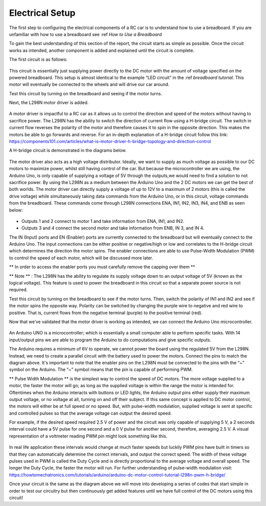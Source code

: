 Electrical Setup
================

The first step to configuring the electrical components of a RC car is to understand how to use a breadboard. If you are unfamiliar with how to use a breadboard see :ref `How to Use a Breadboard`

To gain the best understanding of this section of the report, the circuit starts as simple as possible. Once the circuit works as intended, another component is added and explained until the circuit is complete.

The first circuit is as follows:

.. figure:: ../_static/images/RC car/image14.png
  :align: center

.. figure:: ../_static/images/RC car/IMG_0150.jpg
  :align: center

This circuit is essentially just supplying power directly to the DC motor with the amount of voltage specified on the powered breadboard. This setup is almost identical to the example “LED circuit” in the :ref `breadboard tutorial`. This motor will eventually be connected to the wheels and will drive our car around.

Test this circuit by turning on the breadboard and seeing if the motor turns.

Next, the L298N motor driver is added.


.. figure:: ../_static/images/RC car/image1.png
  :align: center

.. figure:: ../_static/images/RC car/IMG_0149.jpg
  :align: center

A motor driver is impactful to a RC car as it allows us to control the direction and speed of the motors without having to sacrifice power. The L298N has the ability to switch the direction of current flow using a H-bridge circuit. The switch in current flow reverses the polarity of the motor and therefore causes it to spin in the opposite direction. This makes the motors be able to go forwards and reverse. For an in-depth explanation of a H-bridge circuit follow this link: https://components101.com/articles/what-is-motor-driver-h-bridge-topology-and-direction-control

A H-bridge circuit is demonstrated in the diagrams below.

.. figure:: ../_static/images/RC car/image15.png
  :align: center

.. figure:: ../_static/images/RC car/image4.png
  :align: center

The motor driver also acts as a high voltage distributor. Ideally, we want to supply as much voltage as possible to our DC motors to maximize power, whilst still having control of the car. But because the microcontroller we are using, the Arduino Uno, is only capable of supplying a voltage of 5V through the outputs,we would need to find a solution to not sacrifice power. By using the L298N as a medium between the Arduino Uno and the 2 DC motors we can get the best of both worlds. The motor driver can directly supply a voltage of up to 12V to a maximum of 2 motors (this is called the drive voltage) while simultaneously taking data commands from the Arduino Uno, or in this circuit, voltage commands from the breadboard. These commands come through L298N connections ENA, IN1, IN2, IN3, IN4, and ENB as seen below:

.. figure:: ../_static/images/RC car/image13.png
  :align: center

* Outputs 1 and 2 connect to motor 1 and take information from ENA, IN1, and IN2. 
* Outputs 3 and 4 connect the second motor and take information from ENB, IN 3, and IN 4. 

The IN (Input) ports and EN (Enabler) ports are currently connected to the breadboard but will eventually connect to the Arduino Uno. The input connections can be either positive or negative/high or low and correlates to the H-bridge circuit which determines the direction the motor spins. The enabler connections are able to use Pulse-Width Modulation (PWM) to control the speed of each motor, which will be discussed more later.

** In order to access the enabler ports you must carefully remove the capping over them ** 

** Note ** : The L298N has the ability to regulate its supply voltage down to an output voltage of 5V (known as the logical voltage). This feature is used to power the breadboard in this circuit so that a separate power source is not required. 

Test this circuit by turning on the breadboard to see if the motor turns. Then, switch the polarity of IN1 and IN2 and see if the motor spins the opposite way. Polarity can be switched by changing the purple wire to negative and red wire to positive. That is, current flows from the negative terminal (purple) to the positive terminal (red). 

Now that we’ve validated that the motor driver is working as intended, we can connect the Arduino Uno microcontroller.

.. figure:: ../_static/images/RC car/IMG_0148.jpg
  :align: center

An Arduino UNO is a microcontroller; which is essentially a small computer able to perform specific tasks. With 14 input/output pins we are able to program the Arduino to do computations and give specific outputs. 

The Arduino requires a minimum of 6V to operate,  we cannot power the board using the regulated 5V from the L298N. Instead, we need to create a parallel circuit with the battery used to power the motors. Connect the pins to match the diagram above. It's important to note that the enabler pins on the L298N must be connected to the pins with the “~” symbol on the Arduino. The “~” symbol means that the pin is capable of performing PWM. 

** Pulse Width Modulation ** is the simplest way to control the speed of DC motors. The more voltage supplied to a motor, the faster the motor will go; as long as the supplied voltage is within the range the motor is intended for. Oftentimes when the Arduino interacts with buttons or LED lights, the Arduino output pins either supply their maximum output voltage, or no voltage at all, turning on and off their subject. If this same concept is applied to DC motor control, the motors will either be at full speed or no speed. But, with pulse-width modulation, supplied voltage is sent at specific and controlled pulses so that the average voltage can output the desired speed. 

For example, if the desired speed required 2.5 V of power and the circuit was only capable of supplying 5 V, a 2 seconds interval could have a 5V pulse for one second and a 0 V pulse for another second, therefore, averaging 2.5 V. A visual representation of a voltmeter reading PWM pin might look something like this.

.. figure:: ../_static/images/RC car/image21.png
  :align: center

In real life application these intervals would change at much faster speeds but luckily PWM pins have built in timers so that they can automatically determine the correct intervals, and output the correct speed. The width of these voltage pulses used in PWM is called the Duty Cycle and is directly proportional to the average voltage and overall speed. The longer the Duty Cycle, the faster the motor will run. For further understanding of pulse-width modulation visit: https://howtomechatronics.com/tutorials/arduino/arduino-dc-motor-control-tutorial-l298n-pwm-h-bridge/ 

Once your circuit is the same as the diagram above we will move into developing a series of codes that start simple in order to test our circuitry but then continuously get added features until we have full control of the DC motors using this circuit!




































